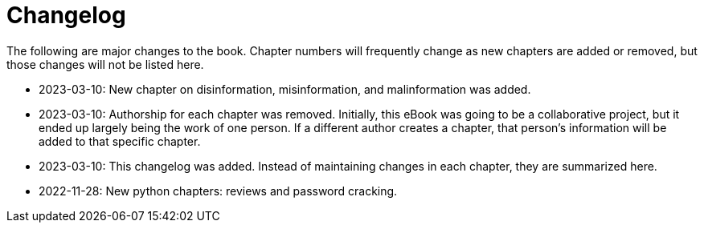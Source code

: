 = Changelog

The following are major changes to the book. Chapter numbers will frequently change as new chapters are added or removed, but those changes will not be listed here.

* 2023-03-10: New chapter on disinformation, misinformation, and malinformation was added.
* 2023-03-10: Authorship for each chapter was removed. Initially, this eBook was going to be a collaborative project, but it ended up largely being the work of one person. If a different author creates a chapter, that person's information will be added to that specific chapter.
* 2023-03-10: This changelog was added. Instead of maintaining changes in each chapter, they are summarized here.
* 2022-11-28: New python chapters: reviews and password cracking.
